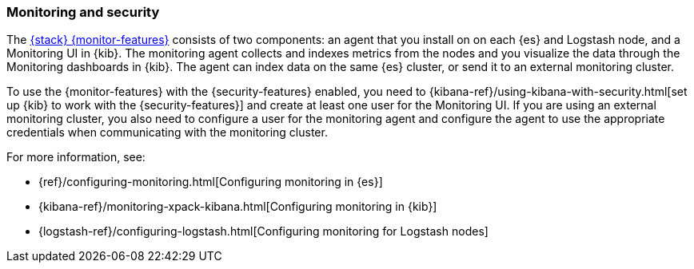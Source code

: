 [[secure-monitoring]]
=== Monitoring and security

The <<xpack-monitoring,{stack} {monitor-features}>> consists of two components:
an agent that you install on on each {es} and Logstash node, and a Monitoring UI
in {kib}. The monitoring agent collects and indexes metrics from the nodes
and you visualize the data through the Monitoring dashboards in {kib}. The agent
can index data on the same {es} cluster, or send it to an external
monitoring cluster.

To use the {monitor-features} with the {security-features} enabled, you need to
{kibana-ref}/using-kibana-with-security.html[set up {kib} to work with the {security-features}]
and create at least one user for the Monitoring UI. If you are using an external
monitoring cluster, you also need to configure a user for the monitoring agent
and configure the agent to use the appropriate credentials when communicating
with the monitoring cluster.

For more information, see:

* {ref}/configuring-monitoring.html[Configuring monitoring in {es}]
* {kibana-ref}/monitoring-xpack-kibana.html[Configuring monitoring in {kib}]
* {logstash-ref}/configuring-logstash.html[Configuring monitoring for Logstash nodes]


